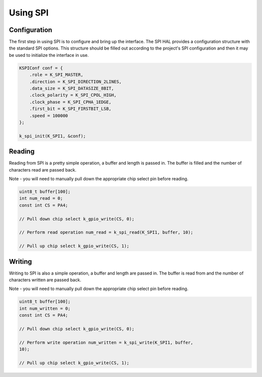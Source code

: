 Using SPI
-------------

Configuration
^^^^^^^^^^^^^

The first step in using SPI is to configure and bring up the interface.
The SPI HAL provides a configuration structure with the standard SPI
options. This structure should be filled out according to the project's
SPI configuration and then it may be used to initialize the interface in
use.

.. code-block:: c

    KSPIConf conf = { 
        .role = K_SPI_MASTER,
        .direction = K_SPI_DIRECTION_2LINES,
        .data_size = K_SPI_DATASIZE_8BIT,
        .clock_polarity = K_SPI_CPOL_HIGH,
        .clock_phase = K_SPI_CPHA_1EDGE,
        .first_bit = K_SPI_FIRSTBIT_LSB,
        .speed = 100000
    };

    k_spi_init(K_SPI1, &conf);

Reading
^^^^^^^

Reading from SPI is a pretty simple operation, a buffer and length is
passed in. The buffer is filled and the number of characters read are
passed back.

Note - you will need to manually pull down the appropriate chip select
pin before reading.

.. code-block:: c

    uint8_t buffer[100];
    int num_read = 0;
    const int CS = PA4;

    // Pull down chip select k_gpio_write(CS, 0);

    // Perform read operation num_read = k_spi_read(K_SPI1, buffer, 10);

    // Pull up chip select k_gpio_write(CS, 1);

Writing
^^^^^^^

Writing to SPI is also a simple operation, a buffer and length are
passed in. The buffer is read from and the number of characters written
are passed back.

Note - you will need to manually pull down the appropriate chip select
pin before reading.

.. code-block:: c

    uint8_t buffer[100];
    int num_written = 0;
    const int CS = PA4;

    // Pull down chip select k_gpio_write(CS, 0);

    // Perform write operation num_written = k_spi_write(K_SPI1, buffer,
    10);

    // Pull up chip select k_gpio_write(CS, 1);